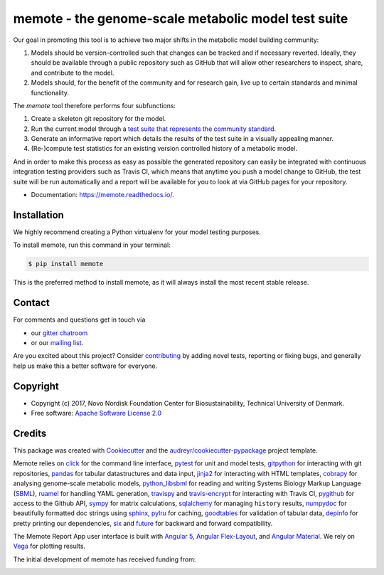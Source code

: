 ====================================================
memote - the genome-scale metabolic model test suite
====================================================

.. image:: https://img.shields.io/pypi/v/memote.svg
        :target: https://pypi.python.org/pypi/memote

.. image:: https://img.shields.io/travis/opencobra/memote.svg
        :target: https://travis-ci.org/opencobra/memote

.. image:: https://readthedocs.org/projects/memote/badge/?version=latest
        :target: https://memote.readthedocs.io/en/latest/?badge=latest
        :alt: Documentation Status

.. image:: https://codecov.io/gh/opencobra/memote/branch/master/graph/badge.svg
        :target: https://codecov.io/gh/opencobra/memote
        :alt: Coverage

.. image:: https://badges.gitter.im/opencobra/memote.svg
        :target: https://gitter.im/opencobra/memote
        :alt: Gitter

.. summary-start

Our goal in promoting this tool is to achieve two major shifts in the metabolic
model building community:

1. Models should be version-controlled such that changes can be tracked and if
   necessary reverted. Ideally, they should be available through a public
   repository such as GitHub that will allow other researchers to inspect,
   share, and contribute to the model.
2. Models should, for the benefit of the community and for research gain, live
   up to certain standards and minimal functionality.

The `memote` tool therefore performs four subfunctions:

1. Create a skeleton git repository for the model.
2. Run the current model through a `test suite that represents the community
   standard`_.
3. Generate an informative report which details the results of the test suite in
   a visually appealing manner.
4. (Re-)compute test statistics for an existing version controlled history of
   a metabolic model.

And in order to make this process as easy as possible the generated repository
can easily be integrated with continuous integration testing providers such as
Travis CI, which means that anytime you push a model change to GitHub, the test
suite will be run automatically and a report will be available for you to look
at via GitHub pages for your repository.

.. summary-end

.. _test suite that represents the community    standard: 
  https://github.com/opencobra/memote/wiki/Test-Catalog

* Documentation: https://memote.readthedocs.io/.

Installation
============

We highly recommend creating a Python virtualenv for your model testing purposes.

To install memote, run this command in your terminal:

.. code-block:: console

    $ pip install memote

This is the preferred method to install memote, as it will always install the
most recent stable release.

.. who-start

Contact
=======

For comments and questions get in touch via

* our `gitter chatroom <https://gitter.im/opencobra/memote>`_
* or our `mailing list <https://groups.google.com/forum/#!forum/memote>`_.

Are you excited about this project? Consider `contributing
<https://memote.readthedocs.io/en/latest/contributing.html>`_ by adding novel
tests, reporting or fixing bugs, and generally help us make this a better
software for everyone.

Copyright
=========

* Copyright (c) 2017, Novo Nordisk Foundation Center for Biosustainability,
  Technical University of Denmark.
* Free software: `Apache Software License 2.0 <LICENSE>`_

.. who-end

Credits
=======

This package was created with Cookiecutter_ and the
`audreyr/cookiecutter-pypackage`_ project template.

Memote relies on click_ for the command line interface, pytest_ for unit 
and model tests, gitpython_ for interacting with git repositories, 
pandas_ for tabular datastructures and data input, jinja2_ for interacting 
with HTML templates, cobrapy_ for analysing genome-scale metabolic 
models, python_libsbml_ for reading and writing Systems Biology Markup 
Language (SBML_), ruamel_ for handling YAML generation, travispy_ and 
travis-encrypt_ for interacting with Travis CI, pygithub_ for access to the 
Github API, sympy_ for matrix calculations, sqlalchemy_ for managing 
``history`` results, numpydoc_ for beautifully formatted doc strings using 
sphinx_, pylru_ for caching, goodtables_ for validation of tabular data, 
depinfo_ for pretty printing our dependencies, six_ and future_ for backward 
and forward compatibility.

The Memote Report App user interface is built with `Angular 5`_, 
`Angular Flex-Layout`_, and `Angular Material`_. We rely on Vega_ for plotting 
results.

The initial development of memote has received funding from:

.. image:: https://upload.wikimedia.org/wikipedia/commons/d/d5/Novo_nordisk_foundation_Logo.png
        :target: http://novonordiskfonden.dk/en

.. image:: https://innovationsfonden.dk/sites/all/themes/novigo/logo.png
        :target: https://innovationsfonden.dk/da

.. image:: http://dd-decaf.eu/images/decaf-logo-md.svg
        :target: http://dd-decaf.eu/

.. _Cookiecutter: https://github.com/audreyr/cookiecutter
.. _`audreyr/cookiecutter-pypackage`: 
  https://github.com/audreyr/cookiecutter-pypackage
.. _click: http://click.pocoo.org/5/
.. _pytest: https://docs.pytest.org/en/latest/
.. _gitpython: https://github.com/gitpython-developers/GitPython
.. _pandas: https://pypi.org/project/pandas/
.. _jinja2: http://jinja.pocoo.org/
.. _cobrapy: https://github.com/opencobra/cobrapy
.. _python_libsbml: https://pypi.org/project/python-libsbml/
.. _SBML: http://sbml.org/Main_Page
.. _ruamel: https://pypi.org/project/ruamel.yaml/
.. _travispy: https://pypi.org/project/TravisPy/
.. _travis-encrypt: https://pypi.org/project/travis-encrypt/
.. _pygithub: https://github.com/PyGithub/PyGithub
.. _sympy: http://www.sympy.org/en/index.html
.. _sqlalchemy: http://www.sqlalchemy.org/
.. _numpydoc: https://github.com/numpy/numpydoc
.. _sphinx: http://www.sphinx-doc.org/en/stable/
.. _pylru: https://pypi.org/project/pylru/
.. _goodtables: https://github.com/frictionlessdata/goodtables-py
.. _depinfo: https://pypi.org/project/depinfo/
.. _six: https://pypi.org/project/six/
.. _future: https://pypi.org/project/future/
.. _Angular 5: https://angular.io/
.. _Angular Flex-Layout: https://github.com/angular/flex-layout
.. _Angular Material: https://material.angular.io/
.. _Vega: https://vega.github.io/vega/
